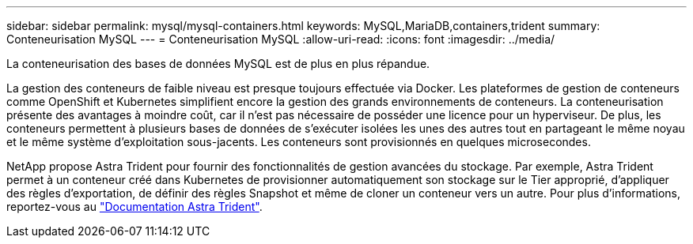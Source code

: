 ---
sidebar: sidebar 
permalink: mysql/mysql-containers.html 
keywords: MySQL,MariaDB,containers,trident 
summary: Conteneurisation MySQL 
---
= Conteneurisation MySQL
:allow-uri-read: 
:icons: font
:imagesdir: ../media/


[role="lead"]
La conteneurisation des bases de données MySQL est de plus en plus répandue.

La gestion des conteneurs de faible niveau est presque toujours effectuée via Docker. Les plateformes de gestion de conteneurs comme OpenShift et Kubernetes simplifient encore la gestion des grands environnements de conteneurs. La conteneurisation présente des avantages à moindre coût, car il n'est pas nécessaire de posséder une licence pour un hyperviseur. De plus, les conteneurs permettent à plusieurs bases de données de s'exécuter isolées les unes des autres tout en partageant le même noyau et le même système d'exploitation sous-jacents. Les conteneurs sont provisionnés en quelques microsecondes.

NetApp propose Astra Trident pour fournir des fonctionnalités de gestion avancées du stockage. Par exemple, Astra Trident permet à un conteneur créé dans Kubernetes de provisionner automatiquement son stockage sur le Tier approprié, d'appliquer des règles d'exportation, de définir des règles Snapshot et même de cloner un conteneur vers un autre. Pour plus d'informations, reportez-vous au link:https://docs.netapp.com/us-en/trident/index.html["Documentation Astra Trident"].
